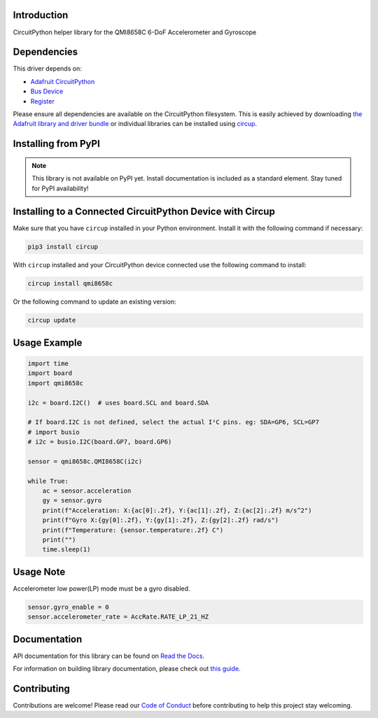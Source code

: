 Introduction
============

CircuitPython helper library for the QMI8658C 6-DoF Accelerometer and Gyroscope

.. image:: https://img.shields.io/discord/327254708534116352.svg
    :target: https://adafru.it/discord
    :alt: Discord


.. image:: https://github.com/jins-tkomoda/CircuitPython_QMI8658C/workflows/Build%20CI/badge.svg
    :target: https://github.com/jins-tkomoda/CircuitPython_QMI8658C/actions
    :alt: Build Status


.. image:: https://img.shields.io/badge/code%20style-black-000000.svg
    :target: https://github.com/psf/black
    :alt: Code Style: Black


Dependencies
=============
This driver depends on:

* `Adafruit CircuitPython <https://github.com/adafruit/circuitpython>`_
* `Bus Device <https://github.com/adafruit/Adafruit_CircuitPython_BusDevice>`_
* `Register <https://github.com/adafruit/Adafruit_CircuitPython_Register>`_

Please ensure all dependencies are available on the CircuitPython filesystem.
This is easily achieved by downloading
`the Adafruit library and driver bundle <https://circuitpython.org/libraries>`_
or individual libraries can be installed using
`circup <https://github.com/adafruit/circup>`_.

Installing from PyPI
=====================
.. note:: This library is not available on PyPI yet. Install documentation is included
   as a standard element. Stay tuned for PyPI availability!


Installing to a Connected CircuitPython Device with Circup
==========================================================

Make sure that you have ``circup`` installed in your Python environment.
Install it with the following command if necessary:

.. code-block:: shell

    pip3 install circup

With ``circup`` installed and your CircuitPython device connected use the
following command to install:

.. code-block:: shell

    circup install qmi8658c

Or the following command to update an existing version:

.. code-block:: shell

    circup update

Usage Example
=============

.. code-block:: python3

    import time
    import board
    import qmi8658c

    i2c = board.I2C()  # uses board.SCL and board.SDA

    # If board.I2C is not defined, select the actual I²C pins. eg: SDA=GP6, SCL=GP7
    # import busio
    # i2c = busio.I2C(board.GP7, board.GP6)

    sensor = qmi8658c.QMI8658C(i2c)

    while True:
        ac = sensor.acceleration
        gy = sensor.gyro
        print(f"Acceleration: X:{ac[0]:.2f}, Y:{ac[1]:.2f}, Z:{ac[2]:.2f} m/s^2")
        print(f"Gyro X:{gy[0]:.2f}, Y:{gy[1]:.2f}, Z:{gy[2]:.2f} rad/s")
        print(f"Temperature: {sensor.temperature:.2f} C")
        print("")
        time.sleep(1)


Usage Note
=============

Accelerometer low power(LP) mode must be a gyro disabled.

.. code-block:: python3

    sensor.gyro_enable = 0
    sensor.accelerometer_rate = AccRate.RATE_LP_21_HZ


Documentation
=============
API documentation for this library can be found on `Read the Docs <https://circuitpython-qmi8658c.readthedocs.io/>`_.

For information on building library documentation, please check out
`this guide <https://learn.adafruit.com/creating-and-sharing-a-circuitpython-library/sharing-our-docs-on-readthedocs#sphinx-5-1>`_.


Contributing
============

Contributions are welcome! Please read our `Code of Conduct
<https://github.com/jins-tkomoda/CircuitPython_QMI8658C/blob/HEAD/CODE_OF_CONDUCT.md>`_
before contributing to help this project stay welcoming.
